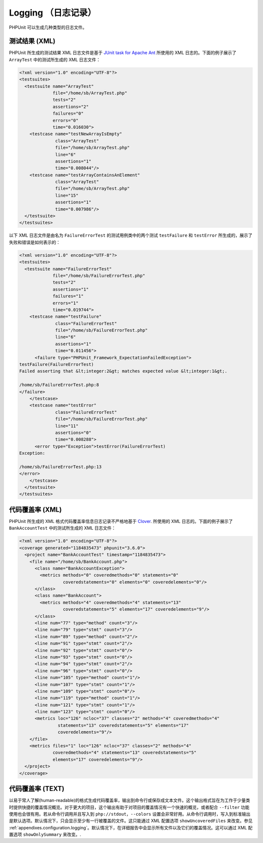 

.. _logging:

==============
Logging （日志记录）
==============

PHPUnit 可以生成几种类型的日志文件。

.. _logging.xml:

测试结果 (XML)
##########

PHPUnit 所生成的测试结果 XML 日志文件是基于 `JUnit task for Apache Ant <http://ant.apache.org/manual/Tasks/junit.html>`_ 所使用的 XML 日志的。下面的例子展示了 ``ArrayTest`` 中的测试所生成的 XML 日志文件：

.. code-block:: bash

    <?xml version="1.0" encoding="UTF-8"?>
    <testsuites>
      <testsuite name="ArrayTest"
                 file="/home/sb/ArrayTest.php"
                 tests="2"
                 assertions="2"
                 failures="0"
                 errors="0"
                 time="0.016030">
        <testcase name="testNewArrayIsEmpty"
                  class="ArrayTest"
                  file="/home/sb/ArrayTest.php"
                  line="6"
                  assertions="1"
                  time="0.008044"/>
        <testcase name="testArrayContainsAnElement"
                  class="ArrayTest"
                  file="/home/sb/ArrayTest.php"
                  line="15"
                  assertions="1"
                  time="0.007986"/>
      </testsuite>
    </testsuites>

以下 XML 日志文件是由名为 ``FailureErrorTest`` 的测试用例类中的两个测试 ``testFailure`` 和 ``testError`` 所生成的，展示了失败和错误是如何表示的：

.. code-block:: bash

    <?xml version="1.0" encoding="UTF-8"?>
    <testsuites>
      <testsuite name="FailureErrorTest"
                 file="/home/sb/FailureErrorTest.php"
                 tests="2"
                 assertions="1"
                 failures="1"
                 errors="1"
                 time="0.019744">
        <testcase name="testFailure"
                  class="FailureErrorTest"
                  file="/home/sb/FailureErrorTest.php"
                  line="6"
                  assertions="1"
                  time="0.011456">
          <failure type="PHPUnit_Framework_ExpectationFailedException">
    testFailure(FailureErrorTest)
    Failed asserting that &lt;integer:2&gt; matches expected value &lt;integer:1&gt;.

    /home/sb/FailureErrorTest.php:8
    </failure>
        </testcase>
        <testcase name="testError"
                  class="FailureErrorTest"
                  file="/home/sb/FailureErrorTest.php"
                  line="11"
                  assertions="0"
                  time="0.008288">
          <error type="Exception">testError(FailureErrorTest)
    Exception:

    /home/sb/FailureErrorTest.php:13
    </error>
        </testcase>
      </testsuite>
    </testsuites>

.. _logging.codecoverage.xml:

代码覆盖率 (XML)
###########

PHPUnit 所生成的 XML 格式代码覆盖率信息日志记录不严格地基于 `Clover <http://www.atlassian.com/software/clover/>`_.  所使用的 XML 日志的。下面的例子展示了 ``BankAccountTest`` 中的测试所生成的 XML 日志文件：

.. code-block:: bash

    <?xml version="1.0" encoding="UTF-8"?>
    <coverage generated="1184835473" phpunit="3.6.0">
      <project name="BankAccountTest" timestamp="1184835473">
        <file name="/home/sb/BankAccount.php">
          <class name="BankAccountException">
            <metrics methods="0" coveredmethods="0" statements="0"
                     coveredstatements="0" elements="0" coveredelements="0"/>
          </class>
          <class name="BankAccount">
            <metrics methods="4" coveredmethods="4" statements="13"
                     coveredstatements="5" elements="17" coveredelements="9"/>
          </class>
          <line num="77" type="method" count="3"/>
          <line num="79" type="stmt" count="3"/>
          <line num="89" type="method" count="2"/>
          <line num="91" type="stmt" count="2"/>
          <line num="92" type="stmt" count="0"/>
          <line num="93" type="stmt" count="0"/>
          <line num="94" type="stmt" count="2"/>
          <line num="96" type="stmt" count="0"/>
          <line num="105" type="method" count="1"/>
          <line num="107" type="stmt" count="1"/>
          <line num="109" type="stmt" count="0"/>
          <line num="119" type="method" count="1"/>
          <line num="121" type="stmt" count="1"/>
          <line num="123" type="stmt" count="0"/>
          <metrics loc="126" ncloc="37" classes="2" methods="4" coveredmethods="4"
                   statements="13" coveredstatements="5" elements="17"
                   coveredelements="9"/>
        </file>
        <metrics files="1" loc="126" ncloc="37" classes="2" methods="4"
                 coveredmethods="4" statements="13" coveredstatements="5"
                 elements="17" coveredelements="9"/>
      </project>
    </coverage>

.. _logging.codecoverage.text:

代码覆盖率 (TEXT)
############

以易于常人了解(human-readable)的格式生成代码覆盖率，输出到命令行或保存成文本文件。这个输出格式旨在为工作于少量类时提供快捷的覆盖情况概览。对于更大的项目，这个输出有助于对项目的覆盖情况有一个快速的概览，或者配合 ``--filter`` 功能使用也会很有用。若从命令行调用并且写入到 ``php://stdout``，``--colors`` 设置会非常好用。从命令行调用时，写入到标准输出是默认选项。默认情况下，只会显示至少有一行被覆盖的文件。这只能通过 XML 配置选项 ``showUncoveredFiles`` 来改变。参见 :ref:`appendixes.configuration.logging`。默认情况下，在详细报告中会显示所有文件以及它们的覆盖情况。这可以通过 XML 配置选项 ``showOnlySummary`` 来改变。.


